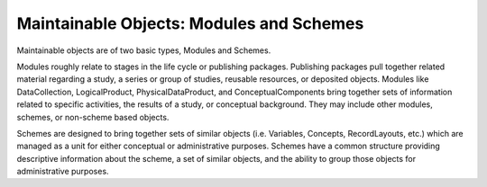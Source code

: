 Maintainable Objects: Modules and Schemes
-----------------------------------------

Maintainable objects are of two basic types, Modules and Schemes.

Modules roughly relate to stages in the life cycle or publishing
packages. Publishing packages pull together related material regarding a
study, a series or group of studies, reusable resources, or deposited
objects. Modules like DataCollection, LogicalProduct,
PhysicalDataProduct, and ConceptualComponents bring together sets of
information related to specific activities, the results of a study, or
conceptual background. They may include other modules, schemes, or
non-scheme based objects.

Schemes are designed to bring together sets of similar objects (i.e.
Variables, Concepts, RecordLayouts, etc.) which are managed as a unit
for either conceptual or administrative purposes. Schemes have a common
structure providing descriptive information about the scheme, a set of
similar objects, and the ability to group those objects for
administrative purposes.